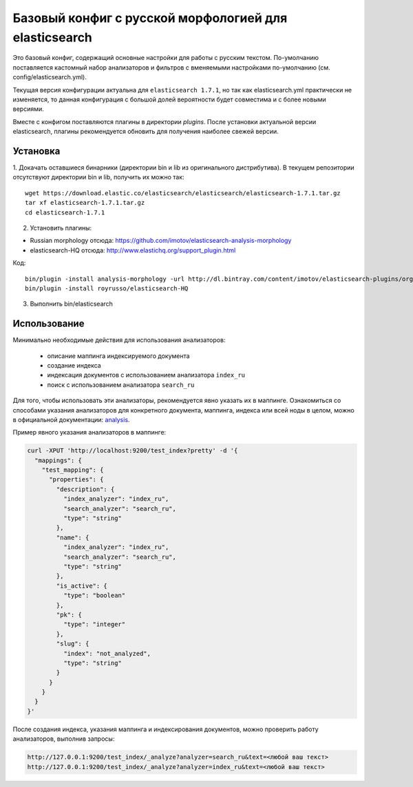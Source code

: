 Базовый конфиг с русской морфологией для elasticsearch
======================================================

Это базовый конфиг, содержащий основные настройки для работы с
русским текстом. По-умолчанию поставляется кастомный набор
анализаторов и фильтров с вменяемыми настройками по-умолчанию
(см. config/elasticsearch.yml).

Текущая версия конфигурации актуальна для ``elasticsearch 1.7.1``,
но так как elasticsearch.yml практически не изменяется, то
данная конфигурация с большой долей вероятности будет совместима
и с более новыми версиями.

Вместе с конфигом поставляются плагины в директории `plugins`.
После установки актуальной версии elasticsearch, плагины
рекомендуется обновить для получения наиболее свежей версии.


Установка
---------

1. Докачать оставшиеся бинарники (директории bin и lib из
оригинального дистрибутива).
В текущем репозитории отсутствуют директории bin и lib,
получить их можно так::

   wget https://download.elastic.co/elasticsearch/elasticsearch/elasticsearch-1.7.1.tar.gz
   tar xf elasticsearch-1.7.1.tar.gz
   cd elasticsearch-1.7.1

2. Установить плагины:

- Russian morphology отсюда: https://github.com/imotov/elasticsearch-analysis-morphology
- elasticsearch-HQ отсюда: http://www.elastichq.org/support_plugin.html

Код::

    bin/plugin -install analysis-morphology -url http://dl.bintray.com/content/imotov/elasticsearch-plugins/org/elasticsearch/elasticsearch-analysis-morphology/1.2.0/elasticsearch-analysis-morphology-1.2.0.zip
    bin/plugin -install royrusso/elasticsearch-HQ

3. Выполнить bin/elasticsearch


Использование
-------------

Минимально необходимые действия для использования анализаторов:

    - описание маппинга индексируемого документа
    - создание индекса
    - индексация документов с использованием анализатора ``index_ru``
    - поиск с использованием анализатора ``search_ru``

Для того, чтобы использовать эти анализаторы, рекомендуется явно
указать их в маппинге. Ознакомиться со способами указания
анализаторов для конкретного документа, маппинга, индекса или
всей ноды в целом, можно в официальной
документации: analysis_.

Пример явного указания анализаторов в маппинге:

.. code::

    curl -XPUT 'http://localhost:9200/test_index?pretty' -d '{
      "mappings": {
        "test_mapping": {
          "properties": {
            "description": {
              "index_analyzer": "index_ru",
              "search_analyzer": "search_ru",
              "type": "string"
            },
            "name": {
              "index_analyzer": "index_ru",
              "search_analyzer": "search_ru",
              "type": "string"
            },
            "is_active": {
              "type": "boolean"
            },
            "pk": {
              "type": "integer"
            },
            "slug": {
              "index": "not_analyzed",
              "type": "string"
            }
          }
        }
      }
    }'


После создания индекса, указания маппинга и индексирования
документов, можно проверить работу анализаторов, выполнив запросы:


.. code::

    http://127.0.0.1:9200/test_index/_analyze?analyzer=search_ru&text=<любой ваш текст>
    http://127.0.0.1:9200/test_index/_analyze?analyzer=index_ru&text=<любой ваш текст>


.. _analysis: https://www.elastic.co/guide/en/elasticsearch/guide/current/_controlling_analysis.html

